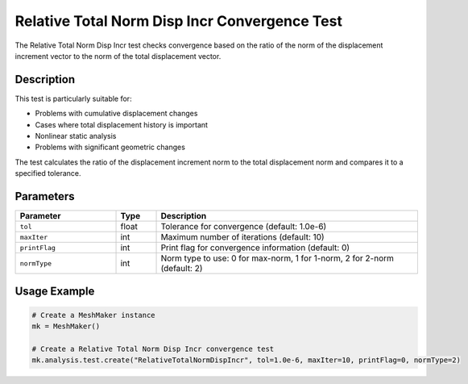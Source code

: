 Relative Total Norm Disp Incr Convergence Test
==========================================

The Relative Total Norm Disp Incr test checks convergence based on the ratio of the norm of the displacement increment vector to the norm of the total displacement vector.

Description
----------

This test is particularly suitable for:

* Problems with cumulative displacement changes
* Cases where total displacement history is important
* Nonlinear static analysis
* Problems with significant geometric changes

The test calculates the ratio of the displacement increment norm to the total displacement norm and compares it to a specified tolerance.

Parameters
---------

.. list-table::
   :widths: 25 10 65
   :header-rows: 1

   * - Parameter
     - Type
     - Description
   * - ``tol``
     - float
     - Tolerance for convergence (default: 1.0e-6)
   * - ``maxIter``
     - int
     - Maximum number of iterations (default: 10)
   * - ``printFlag``
     - int
     - Print flag for convergence information (default: 0)
   * - ``normType``
     - int
     - Norm type to use: 0 for max-norm, 1 for 1-norm, 2 for 2-norm (default: 2)

Usage Example
------------

.. code-block:: python

    # Create a MeshMaker instance
    mk = MeshMaker()
    
    # Create a Relative Total Norm Disp Incr convergence test
    mk.analysis.test.create("RelativeTotalNormDispIncr", tol=1.0e-6, maxIter=10, printFlag=0, normType=2) 